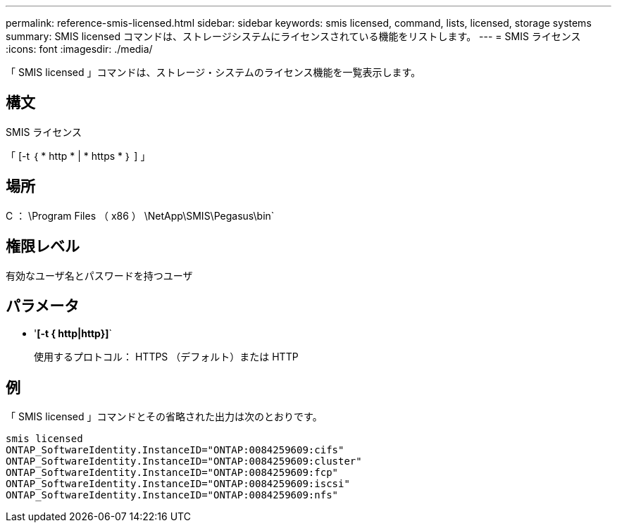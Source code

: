 ---
permalink: reference-smis-licensed.html 
sidebar: sidebar 
keywords: smis licensed, command, lists, licensed, storage systems 
summary: SMIS licensed コマンドは、ストレージシステムにライセンスされている機能をリストします。 
---
= SMIS ライセンス
:icons: font
:imagesdir: ./media/


[role="lead"]
「 SMIS licensed 」コマンドは、ストレージ・システムのライセンス機能を一覧表示します。



== 構文

SMIS ライセンス

「 [-t ｛ * http * | * https * ｝ ] 」



== 場所

C ： \Program Files （ x86 ） \NetApp\SMIS\Pegasus\bin`



== 権限レベル

有効なユーザ名とパスワードを持つユーザ



== パラメータ

* '*[-t { http|http}]*`
+
使用するプロトコル： HTTPS （デフォルト）または HTTP





== 例

「 SMIS licensed 」コマンドとその省略された出力は次のとおりです。

[listing]
----
smis licensed
ONTAP_SoftwareIdentity.InstanceID="ONTAP:0084259609:cifs"
ONTAP_SoftwareIdentity.InstanceID="ONTAP:0084259609:cluster"
ONTAP_SoftwareIdentity.InstanceID="ONTAP:0084259609:fcp"
ONTAP_SoftwareIdentity.InstanceID="ONTAP:0084259609:iscsi"
ONTAP_SoftwareIdentity.InstanceID="ONTAP:0084259609:nfs"
----